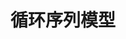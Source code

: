 #+TITLE: 循环序列模型
#+HTML_HEAD: <link rel="stylesheet" type="text/css" href="../css/main.css" />
#+HTML_LINK_HOME: ./sequence.html
#+OPTIONS: num:nil timestamp:nil ^:nil

